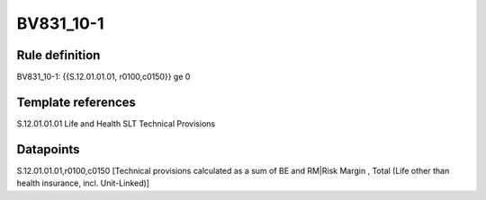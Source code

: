 ==========
BV831_10-1
==========

Rule definition
---------------

BV831_10-1: {{S.12.01.01.01, r0100,c0150}} ge 0


Template references
-------------------

S.12.01.01.01 Life and Health SLT Technical Provisions


Datapoints
----------

S.12.01.01.01,r0100,c0150 [Technical provisions calculated as a sum of BE and RM|Risk Margin , Total (Life other than health insurance, incl. Unit-Linked)]



